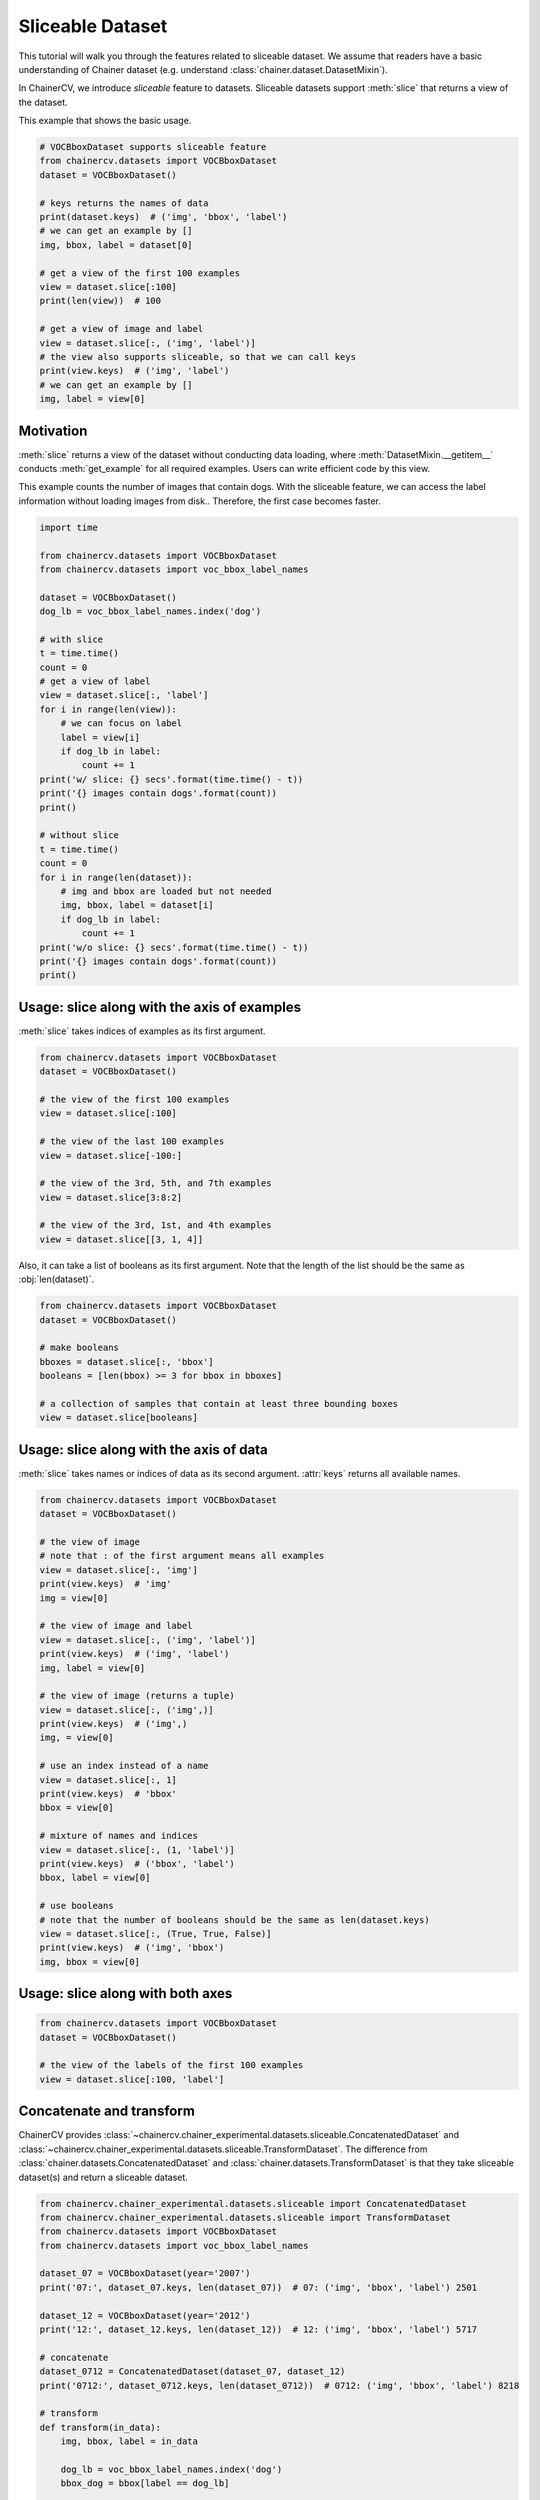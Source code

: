 Sliceable Dataset
=================

This tutorial will walk you through the features related to sliceable dataset.
We assume that readers have a basic understanding of Chainer dataset (e.g. understand :class:`chainer.dataset.DatasetMixin`).

In ChainerCV, we introduce `sliceable` feature to datasets.
Sliceable datasets support :meth:`slice` that returns a view of the dataset.

This example that shows the basic usage.

.. code-block:: python

    # VOCBboxDataset supports sliceable feature
    from chainercv.datasets import VOCBboxDataset
    dataset = VOCBboxDataset()

    # keys returns the names of data
    print(dataset.keys)  # ('img', 'bbox', 'label')
    # we can get an example by []
    img, bbox, label = dataset[0]

    # get a view of the first 100 examples
    view = dataset.slice[:100]
    print(len(view))  # 100

    # get a view of image and label
    view = dataset.slice[:, ('img', 'label')]
    # the view also supports sliceable, so that we can call keys
    print(view.keys)  # ('img', 'label')
    # we can get an example by []
    img, label = view[0]


Motivation
----------
:meth:`slice` returns a view of the dataset without conducting data loading,
where :meth:`DatasetMixin.__getitem__` conducts :meth:`get_example` for all required examples.
Users can write efficient code by this view.

This example counts the number of images that contain dogs.
With the sliceable feature, we can access the label information without loading images from disk..
Therefore, the first case becomes faster.

.. code-block:: python

    import time

    from chainercv.datasets import VOCBboxDataset
    from chainercv.datasets import voc_bbox_label_names

    dataset = VOCBboxDataset()
    dog_lb = voc_bbox_label_names.index('dog')

    # with slice
    t = time.time()
    count = 0
    # get a view of label
    view = dataset.slice[:, 'label']
    for i in range(len(view)):
        # we can focus on label
        label = view[i]
        if dog_lb in label:
            count += 1
    print('w/ slice: {} secs'.format(time.time() - t))
    print('{} images contain dogs'.format(count))
    print()

    # without slice
    t = time.time()
    count = 0
    for i in range(len(dataset)):
        # img and bbox are loaded but not needed
        img, bbox, label = dataset[i]
        if dog_lb in label:
            count += 1
    print('w/o slice: {} secs'.format(time.time() - t))
    print('{} images contain dogs'.format(count))
    print()


Usage: slice along with the axis of examples
--------------------------------------------
:meth:`slice` takes indices of examples as its first argument.

.. code-block:: python

    from chainercv.datasets import VOCBboxDataset
    dataset = VOCBboxDataset()

    # the view of the first 100 examples
    view = dataset.slice[:100]

    # the view of the last 100 examples
    view = dataset.slice[-100:]

    # the view of the 3rd, 5th, and 7th examples
    view = dataset.slice[3:8:2]

    # the view of the 3rd, 1st, and 4th examples
    view = dataset.slice[[3, 1, 4]]


Also, it can take a list of booleans as its first argument.
Note that the length of the list should be the same as :obj:`len(dataset)`.

.. code-block:: python

    from chainercv.datasets import VOCBboxDataset
    dataset = VOCBboxDataset()

    # make booleans
    bboxes = dataset.slice[:, 'bbox']
    booleans = [len(bbox) >= 3 for bbox in bboxes]

    # a collection of samples that contain at least three bounding boxes
    view = dataset.slice[booleans]


Usage: slice along with the axis of data
----------------------------------------
:meth:`slice` takes names or indices of data as its second argument.
:attr:`keys` returns all available names.

.. code-block:: python

    from chainercv.datasets import VOCBboxDataset
    dataset = VOCBboxDataset()

    # the view of image
    # note that : of the first argument means all examples
    view = dataset.slice[:, 'img']
    print(view.keys)  # 'img'
    img = view[0]

    # the view of image and label
    view = dataset.slice[:, ('img', 'label')]
    print(view.keys)  # ('img', 'label')
    img, label = view[0]

    # the view of image (returns a tuple)
    view = dataset.slice[:, ('img',)]
    print(view.keys)  # ('img',)
    img, = view[0]

    # use an index instead of a name
    view = dataset.slice[:, 1]
    print(view.keys)  # 'bbox'
    bbox = view[0]

    # mixture of names and indices
    view = dataset.slice[:, (1, 'label')]
    print(view.keys)  # ('bbox', 'label')
    bbox, label = view[0]

    # use booleans
    # note that the number of booleans should be the same as len(dataset.keys)
    view = dataset.slice[:, (True, True, False)]
    print(view.keys)  # ('img', 'bbox')
    img, bbox = view[0]


Usage: slice along with both axes
---------------------------------

.. code-block:: python

    from chainercv.datasets import VOCBboxDataset
    dataset = VOCBboxDataset()

    # the view of the labels of the first 100 examples
    view = dataset.slice[:100, 'label']


Concatenate and transform
-------------------------
ChainerCV provides :class:`~chainercv.chainer_experimental.datasets.sliceable.ConcatenatedDataset`
and :class:`~chainercv.chainer_experimental.datasets.sliceable.TransformDataset`.
The difference from :class:`chainer.datasets.ConcatenatedDataset` and
:class:`chainer.datasets.TransformDataset`
is that they take sliceable dataset(s) and return a sliceable dataset.

.. code-block:: python

    from chainercv.chainer_experimental.datasets.sliceable import ConcatenatedDataset
    from chainercv.chainer_experimental.datasets.sliceable import TransformDataset
    from chainercv.datasets import VOCBboxDataset
    from chainercv.datasets import voc_bbox_label_names

    dataset_07 = VOCBboxDataset(year='2007')
    print('07:', dataset_07.keys, len(dataset_07))  # 07: ('img', 'bbox', 'label') 2501

    dataset_12 = VOCBboxDataset(year='2012')
    print('12:', dataset_12.keys, len(dataset_12))  # 12: ('img', 'bbox', 'label') 5717

    # concatenate
    dataset_0712 = ConcatenatedDataset(dataset_07, dataset_12)
    print('0712:', dataset_0712.keys, len(dataset_0712))  # 0712: ('img', 'bbox', 'label') 8218

    # transform
    def transform(in_data):
        img, bbox, label = in_data

        dog_lb = voc_bbox_label_names.index('dog')
        bbox_dog = bbox[label == dog_lb]

        return img, bbox_dog

    # we need to specify the names of data that the transform function returns
    dataset_0712_dog = TransformDataset(dataset_0712, ('img', 'bbox_dog'), transform)
    print('0712_dog:', dataset_0712_dog.keys, len(dataset_0712_dog))  # 0712_dog: ('img', 'bbox_dog') 8218


Make your own dataset
---------------------
ChainerCV provides :class:`~chainercv.chainer_experimental.datasets.sliceable.GetterDataset`
to construct a new sliceable dataset.

This example implements a sliceable bounding box dataset.

.. code-block:: python

    import numpy as np

    from chainercv.chainer_experimental.datasets.sliceable import GetterDataset
    from chainercv.utils import generate_random_bbox

    class SampleBboxDataset(GetterDataset):
        def __init__(self):
            super(SampleBboxDataset, self).__init__()

            # register getter method for image
            self.add_getter('img', self.get_image)
            # register getter method for bbox and label
            self.add_getter(('bbox', 'label'), self.get_annotation)

        def __len__(self):
            return 20

        def get_image(self, i):
            print('get_image({})'.format(i))
            # generate dummy image
            img = np.random.uniform(0, 255, size=(3, 224, 224)).astype(np.float32)
            return img

        def get_annotation(self, i):
            print('get_annotation({})'.format(i))
            # generate dummy annotations
            bbox = generate_random_bbox(10, (224, 224), 10, 224)
            label = np.random.randint(0, 9, size=10).astype(np.int32)
            return bbox, label

    dataset = SampleBboxDataset()
    img, bbox, label = dataset[0]  # get_image(0) and get_annotation(0)

    view = dataset.slice[:, 'label']
    label = view[1]  # get_annotation(1)


If you have arrays of data, you can use :class:`~chainercv.chainer_experimental.datasets.sliceable.TupleDataset`.

.. code-block:: python

    import numpy as np

    from chainercv.chainer_experimental.datasets.sliceable import TupleDataset
    from chainercv.utils import generate_random_bbox

    n = 20
    imgs = np.random.uniform(0, 255, size=(n, 3, 224, 224)).astype(np.float32)
    bboxes = [generate_random_bbox(10, (224, 224), 10, 224) for _ in range(n)]
    labels = np.random.randint(0, 9, size=(n, 10)).astype(np.int32)

    dataset = TupleDataset(('img', imgs), ('bbox', bboxes), ('label', labels))

    print(dataset.keys)  # ('img', 'bbox', 'label')
    view = dataset.slice[:, 'label']
    label = view[1]
